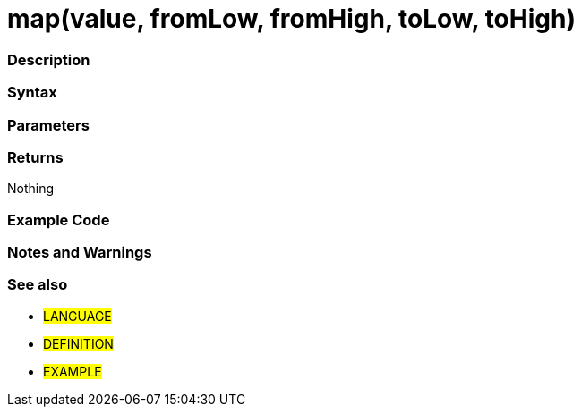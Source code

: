 :source-highlighter: pygments
:pygments-style: arduino
:ext-relative: adoc


= map(value, fromLow, fromHigh, toLow, toHigh)


// OVERVIEW SECTION STARTS
[#overview]
--

[float]
=== Description
[%hardbreaks]


[float]
=== Syntax



[float]
=== Parameters


[float]
=== Returns
Nothing

--
// OVERVIEW SECTION ENDS




// HOW TO USE SECTION STARTS
[#howtouse]
--

[float]
=== Example Code
// Describe what the example code is all about and add relevant code   ►►►►► THIS SECTION IS MANDATORY ◄◄◄◄◄


[source,arduino]
----

----
[%hardbreaks]

[float]
=== Notes and Warnings
[%hardbreaks]

[float]
=== See also
// Link relevant content by category, such as other Reference terms (please add the tag #LANGUAGE#),
// definitions (please add the tag #DEFINITION#), and examples of Projects and Tutorials
// (please add the tag #EXAMPLE#)  ►►►►► THIS SECTION IS MANDATORY ◄◄◄◄◄
[role="language"]
* #LANGUAGE#
* #DEFINITION#
* #EXAMPLE#

--
// HOW TO USE SECTION ENDS
